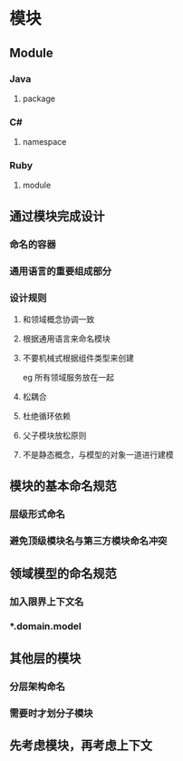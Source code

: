 * 模块
** Module
*** Java
**** package
*** C#
**** namespace
*** Ruby
**** module
** 通过模块完成设计
*** 命名的容器
*** 通用语言的重要组成部分
*** 设计规则
**** 和领域概念协调一致
**** 根据通用语言来命名模块
**** 不要机械式根据组件类型来创建
     eg 所有领域服务放在一起
**** 松耦合
**** 杜绝循环依赖
**** 父子模块放松原则
**** 不是静态概念，与模型的对象一道进行建模
** 模块的基本命名规范
*** 层级形式命名
*** 避免顶级模块名与第三方模块命名冲突
** 领域模型的命名规范
*** 加入限界上下文名
*** *.domain.model
** 其他层的模块
*** 分层架构命名
*** 需要时才划分子模块
** 先考虑模块，再考虑上下文
